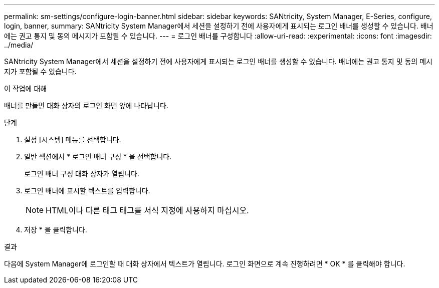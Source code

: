 ---
permalink: sm-settings/configure-login-banner.html 
sidebar: sidebar 
keywords: SANtricity, System Manager, E-Series, configure, login, banner, 
summary: SANtricity System Manager에서 세션을 설정하기 전에 사용자에게 표시되는 로그인 배너를 생성할 수 있습니다. 배너에는 권고 통지 및 동의 메시지가 포함될 수 있습니다. 
---
= 로그인 배너를 구성합니다
:allow-uri-read: 
:experimental: 
:icons: font
:imagesdir: ../media/


[role="lead"]
SANtricity System Manager에서 세션을 설정하기 전에 사용자에게 표시되는 로그인 배너를 생성할 수 있습니다. 배너에는 권고 통지 및 동의 메시지가 포함될 수 있습니다.

.이 작업에 대해
배너를 만들면 대화 상자의 로그인 화면 앞에 나타납니다.

.단계
. 설정 [시스템] 메뉴를 선택합니다.
. 일반 섹션에서 * 로그인 배너 구성 * 을 선택합니다.
+
로그인 배너 구성 대화 상자가 열립니다.

. 로그인 배너에 표시할 텍스트를 입력합니다.
+
[NOTE]
====
HTML이나 다른 태그 태그를 서식 지정에 사용하지 마십시오.

====
. 저장 * 을 클릭합니다.


.결과
다음에 System Manager에 로그인할 때 대화 상자에서 텍스트가 열립니다. 로그인 화면으로 계속 진행하려면 * OK * 를 클릭해야 합니다.
